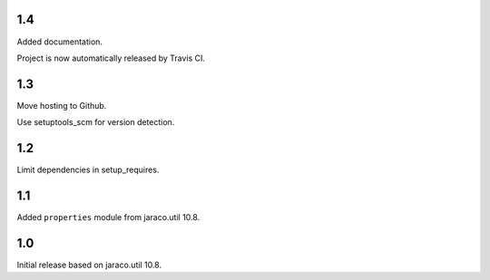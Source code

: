 1.4
===

Added documentation.

Project is now automatically released by Travis CI.

1.3
===

Move hosting to Github.

Use setuptools_scm for version detection.

1.2
===

Limit dependencies in setup_requires.

1.1
===

Added ``properties`` module from jaraco.util 10.8.

1.0
===

Initial release based on jaraco.util 10.8.
